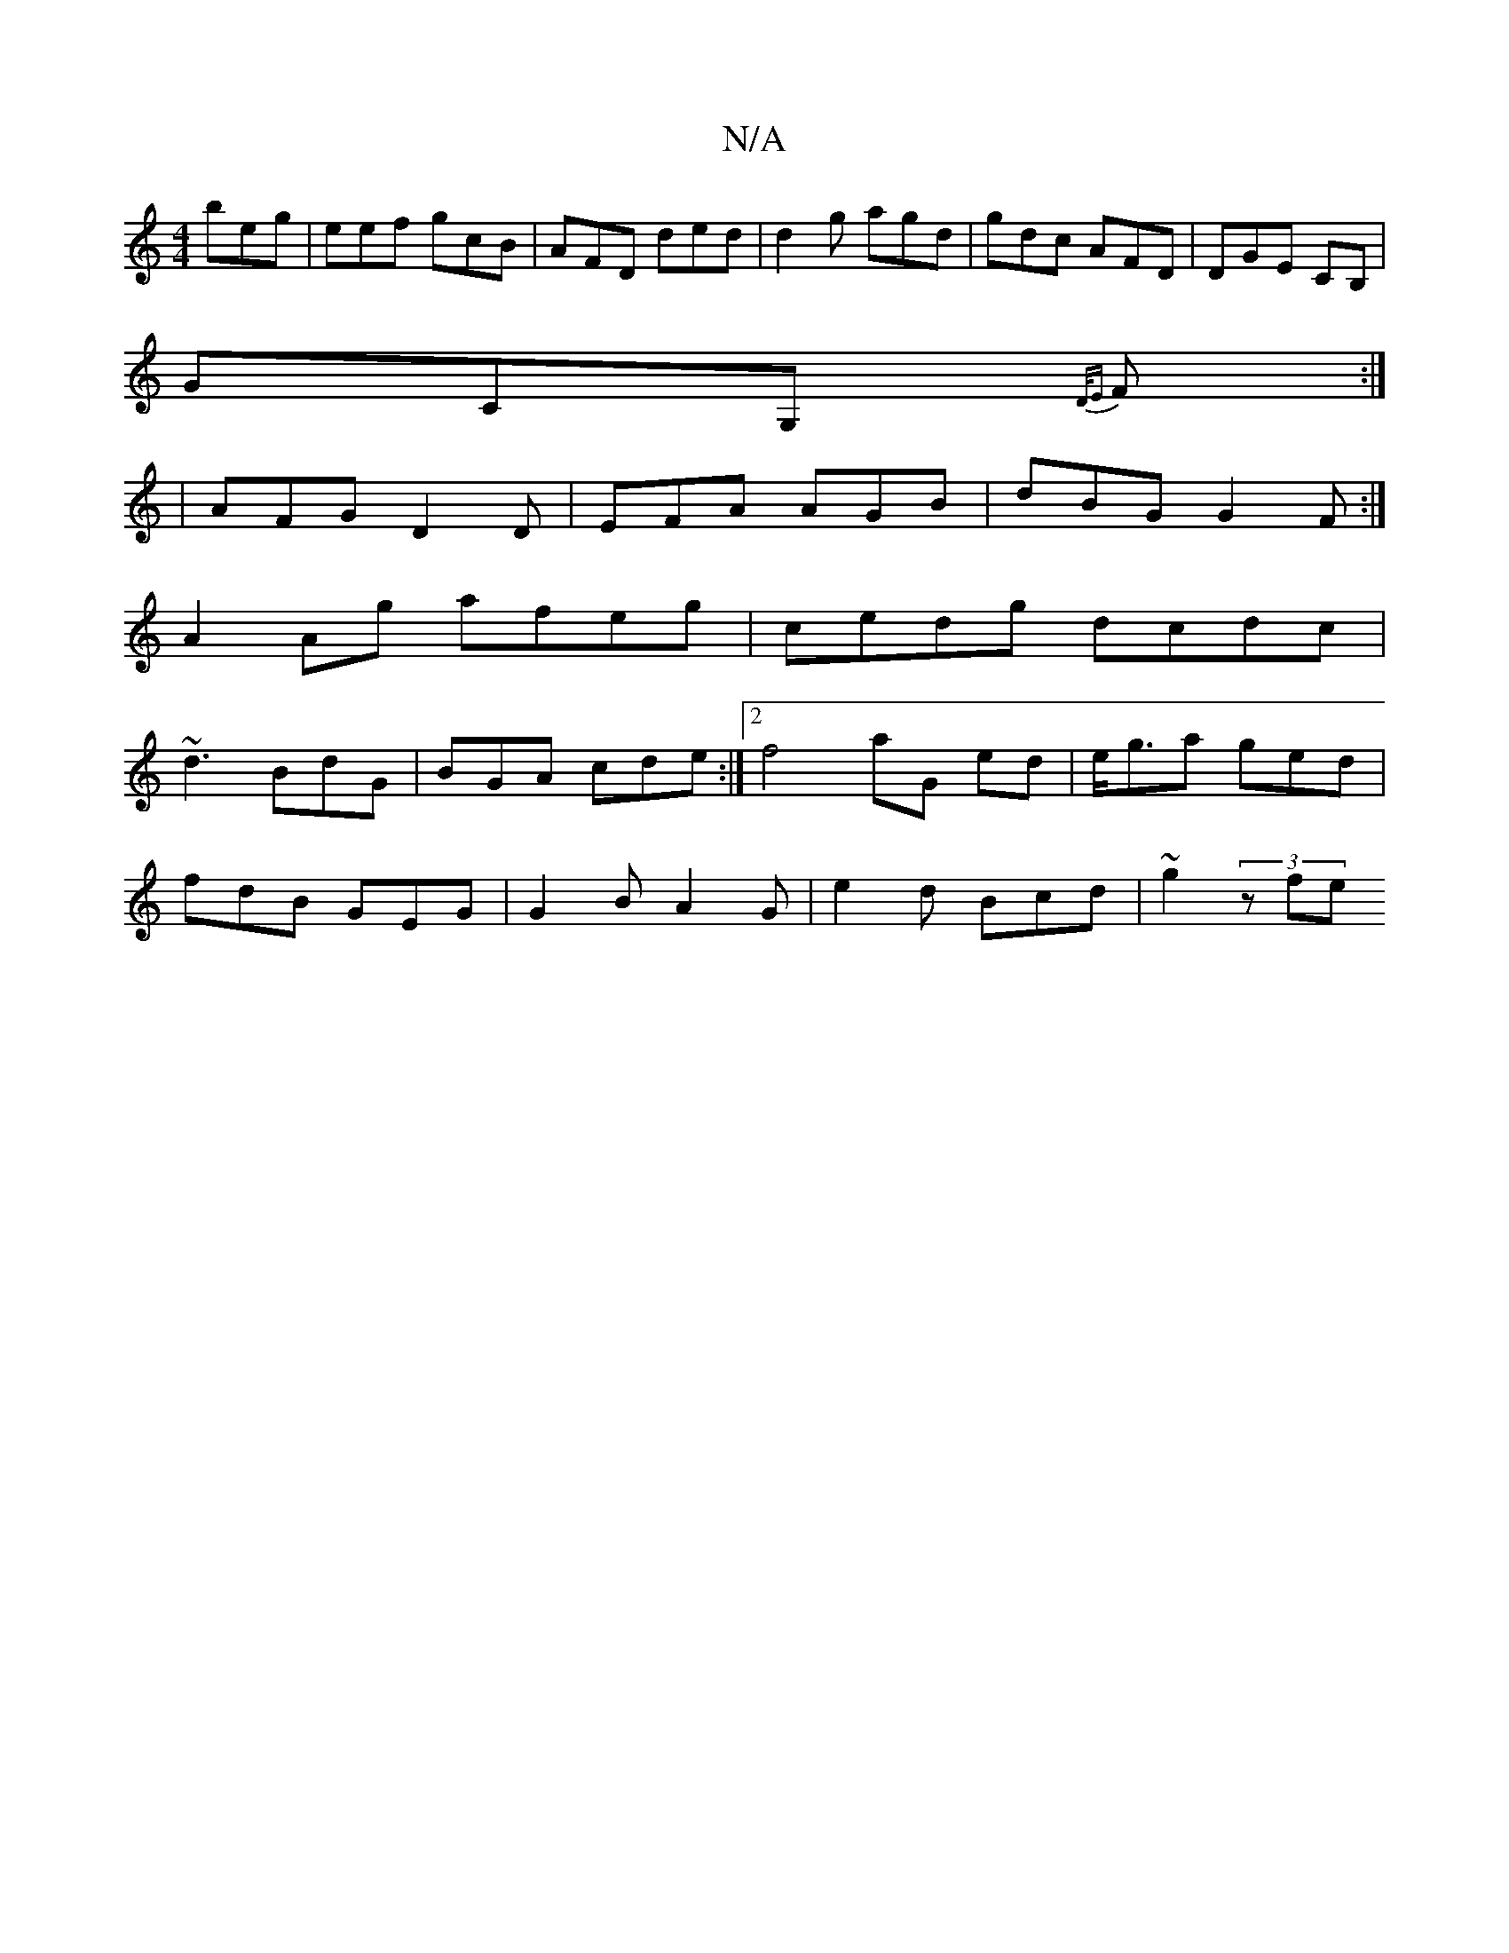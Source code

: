 X:1
T:N/A
M:4/4
R:N/A
K:Cmajor
 beg|eef gcB|AFD ded|d2g agd | gdc AFD|DGE CB, |
GCG, {D/E}F:|
|: | AFG D2 D | EFA AGB|dBG G2F:|
A2 Ag afeg|cedg dcdc|
~d3 BdG |BGA cde:|2 f4 aG ed|e<ga ged | 
fdB GEG|G2 B A2 G | e2d Bcd | ~g2 (3zfe 